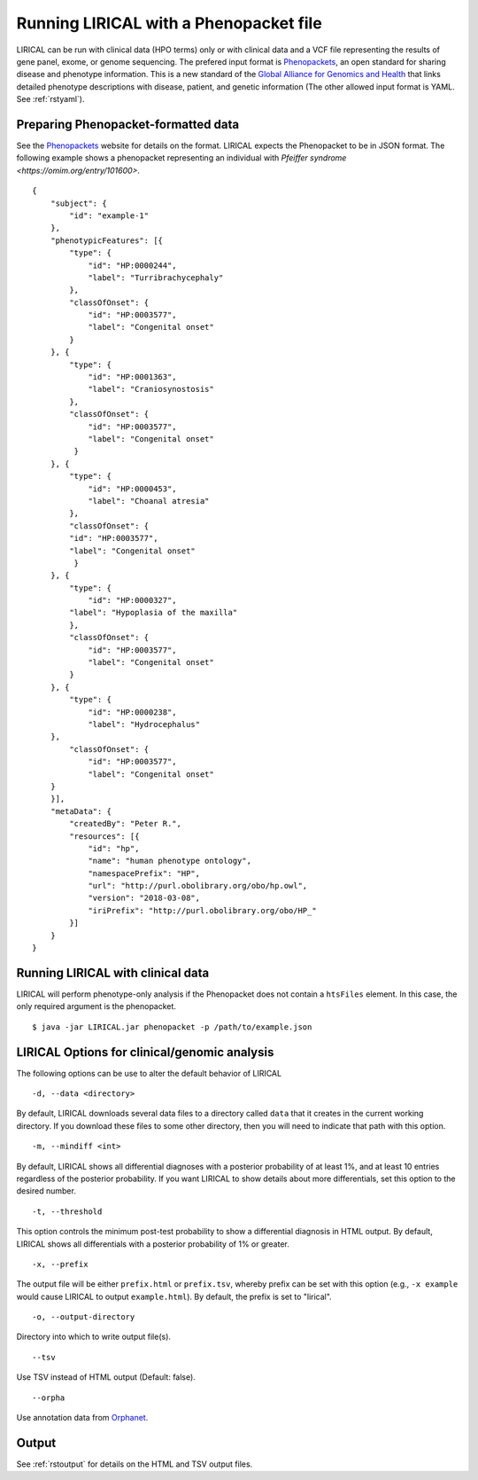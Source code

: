 .. _rstphenopackethpo:

Running LIRICAL with a Phenopacket file
=======================================
LIRICAL can be run with clinical data (HPO terms) only or with clinical data and a VCF file representing the
results of gene panel, exome, or genome sequencing. The prefered input format is
`Phenopackets <https://github.com/phenopackets>`_, an open standard for sharing disease and phenotype information.
This is a new standard of the `Global Alliance for Genomics and Health <https://www.ga4gh.org/>`_ that
links detailed phenotype descriptions with disease, patient, and genetic information (The
other allowed input format is YAML. See :ref:`rstyaml`).


Preparing Phenopacket-formatted data
~~~~~~~~~~~~~~~~~~~~~~~~~~~~~~~~~~~


See the `Phenopackets <https://phenopackets-schema.readthedocs.io/en/latest/>`_ website for details on the format. LIRICAL expects
the Phenopacket to be in JSON format. The following example shows a phenopacket
representing an individual with `Pfeiffer syndrome <https://omim.org/entry/101600>`. ::

    {
        "subject": {
            "id": "example-1"
        },
        "phenotypicFeatures": [{
            "type": {
                "id": "HP:0000244",
                "label": "Turribrachycephaly"
            },
            "classOfOnset": {
                "id": "HP:0003577",
                "label": "Congenital onset"
            }
        }, {
            "type": {
                "id": "HP:0001363",
                "label": "Craniosynostosis"
            },
            "classOfOnset": {
                "id": "HP:0003577",
                "label": "Congenital onset"
             }
        }, {
            "type": {
                "id": "HP:0000453",
                "label": "Choanal atresia"
            },
            "classOfOnset": {
            "id": "HP:0003577",
            "label": "Congenital onset"
             }
        }, {
            "type": {
                "id": "HP:0000327",
            "label": "Hypoplasia of the maxilla"
            },
            "classOfOnset": {
                "id": "HP:0003577",
                "label": "Congenital onset"
            }
        }, {
            "type": {
                "id": "HP:0000238",
                "label": "Hydrocephalus"
        },
            "classOfOnset": {
                "id": "HP:0003577",
                "label": "Congenital onset"
        }
        }],
        "metaData": {
            "createdBy": "Peter R.",
            "resources": [{
                "id": "hp",
                "name": "human phenotype ontology",
                "namespacePrefix": "HP",
                "url": "http://purl.obolibrary.org/obo/hp.owl",
                "version": "2018-03-08",
                "iriPrefix": "http://purl.obolibrary.org/obo/HP_"
            }]
        }
    }



Running LIRICAL with clinical data
~~~~~~~~~~~~~~~~~~~~~~~~~~~~~~~~~~
LIRICAL will perform phenotype-only analysis if the Phenopacket does not contain a ``htsFiles`` element.
In this case, the only required argument is the phenopacket. ::

    $ java -jar LIRICAL.jar phenopacket -p /path/to/example.json



LIRICAL Options for clinical/genomic analysis
~~~~~~~~~~~~~~~~~~~~~~~~~~~~~~~~~~~~~~~~~~~~~

The following options can be use to alter the default behavior of LIRICAL

::

  -d, --data <directory>

By default, LIRICAL downloads several data files to a directory called ``data`` that it creates in the
current working directory. If you download these files to some other directory, then you will need to
indicate that path with this option.


::

     -m, --mindiff <int>


By default, LIRICAL shows all differential diagnoses with a posterior probability of
at least 1%, and at least 10 entries regardless of the posterior probability. If you
want LIRICAL to show details about more differentials, set this option to the desired number.

::

    -t, --threshold

This option controls the minimum post-test probability to show a differential diagnosis in HTML output.
By default, LIRICAL shows all differentials with a posterior probability of 1% or greater.


::

     -x, --prefix

The output file will be either ``prefix.html`` or ``prefix.tsv``, whereby prefix can be set with this
option (e.g., ``-x example`` would cause LIRICAL to output ``example.html``). By default, the prefix is
set to "lirical".


::

      -o, --output-directory

Directory into which to write output file(s).


::

     --tsv
Use TSV instead of HTML output (Default: false).


::

    --orpha

Use annotation data from `Orphanet <https://www.orpha.net/consor/cgi-bin/index.php>`_.

Output
~~~~~~


See :ref:`rstoutput` for details on the HTML and TSV output files.